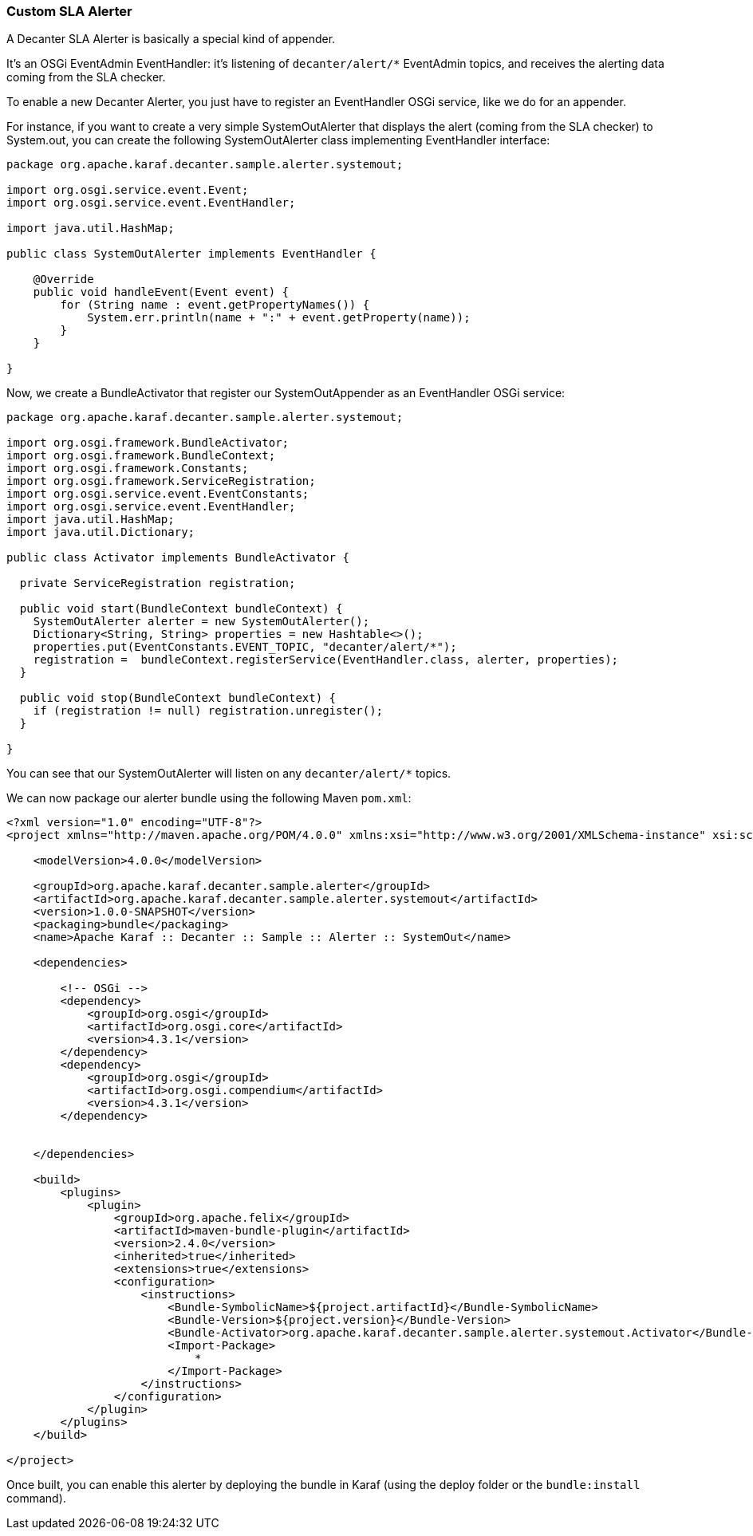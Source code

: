 //
// Licensed under the Apache License, Version 2.0 (the "License");
// you may not use this file except in compliance with the License.
// You may obtain a copy of the License at
//
//      http://www.apache.org/licenses/LICENSE-2.0
//
// Unless required by applicable law or agreed to in writing, software
// distributed under the License is distributed on an "AS IS" BASIS,
// WITHOUT WARRANTIES OR CONDITIONS OF ANY KIND, either express or implied.
// See the License for the specific language governing permissions and
// limitations under the License.
//

=== Custom SLA Alerter

A Decanter SLA Alerter is basically a special kind of appender.

It's an OSGi EventAdmin EventHandler: it's listening of `decanter/alert/*` EventAdmin topics, and
receives the alerting data coming from the SLA checker.

To enable a new Decanter Alerter, you just have to register an EventHandler OSGi service, like we do for an appender.

For instance, if you want to create a very simple SystemOutAlerter that displays the alert (coming from the
SLA checker) to System.out, you can create the following SystemOutAlerter class implementing EventHandler interface:

----
package org.apache.karaf.decanter.sample.alerter.systemout;

import org.osgi.service.event.Event;
import org.osgi.service.event.EventHandler;

import java.util.HashMap;

public class SystemOutAlerter implements EventHandler {

    @Override
    public void handleEvent(Event event) {
        for (String name : event.getPropertyNames()) {
            System.err.println(name + ":" + event.getProperty(name));
        }
    }

}
----

Now, we create a BundleActivator that register our SystemOutAppender as an EventHandler OSGi service:

----
package org.apache.karaf.decanter.sample.alerter.systemout;

import org.osgi.framework.BundleActivator;
import org.osgi.framework.BundleContext;
import org.osgi.framework.Constants;
import org.osgi.framework.ServiceRegistration;
import org.osgi.service.event.EventConstants;
import org.osgi.service.event.EventHandler;
import java.util.HashMap;
import java.util.Dictionary;

public class Activator implements BundleActivator {

  private ServiceRegistration registration;

  public void start(BundleContext bundleContext) {
    SystemOutAlerter alerter = new SystemOutAlerter();
    Dictionary<String, String> properties = new Hashtable<>();
    properties.put(EventConstants.EVENT_TOPIC, "decanter/alert/*");
    registration =  bundleContext.registerService(EventHandler.class, alerter, properties);
  }

  public void stop(BundleContext bundleContext) {
    if (registration != null) registration.unregister();
  }

}
----

You can see that our SystemOutAlerter will listen on any `decanter/alert/*` topics.

We can now package our alerter bundle using the following Maven `pom.xml`:

----
<?xml version="1.0" encoding="UTF-8"?>
<project xmlns="http://maven.apache.org/POM/4.0.0" xmlns:xsi="http://www.w3.org/2001/XMLSchema-instance" xsi:schemaLocation="http://maven.apache.org/POM/4.0.0 http://maven.apache.org/xsd/maven-4.0.0.xsd">)

    <modelVersion>4.0.0</modelVersion>

    <groupId>org.apache.karaf.decanter.sample.alerter</groupId>
    <artifactId>org.apache.karaf.decanter.sample.alerter.systemout</artifactId>
    <version>1.0.0-SNAPSHOT</version>
    <packaging>bundle</packaging>
    <name>Apache Karaf :: Decanter :: Sample :: Alerter :: SystemOut</name>

    <dependencies>

        <!-- OSGi -->
        <dependency>
            <groupId>org.osgi</groupId>
            <artifactId>org.osgi.core</artifactId>
            <version>4.3.1</version>
        </dependency>
        <dependency>
            <groupId>org.osgi</groupId>
            <artifactId>org.osgi.compendium</artifactId>
            <version>4.3.1</version>
        </dependency>


    </dependencies>

    <build>
        <plugins>
            <plugin>
                <groupId>org.apache.felix</groupId>
                <artifactId>maven-bundle-plugin</artifactId>
                <version>2.4.0</version>
                <inherited>true</inherited>
                <extensions>true</extensions>
                <configuration>
                    <instructions>
                        <Bundle-SymbolicName>${project.artifactId}</Bundle-SymbolicName>
                        <Bundle-Version>${project.version}</Bundle-Version>
                        <Bundle-Activator>org.apache.karaf.decanter.sample.alerter.systemout.Activator</Bundle-Activator>
                        <Import-Package>
                            *
                        </Import-Package>
                    </instructions>
                </configuration>
            </plugin>
        </plugins>
    </build>

</project>
----

Once built, you can enable this alerter by deploying the bundle in Karaf (using the deploy folder or the `bundle:install` command).